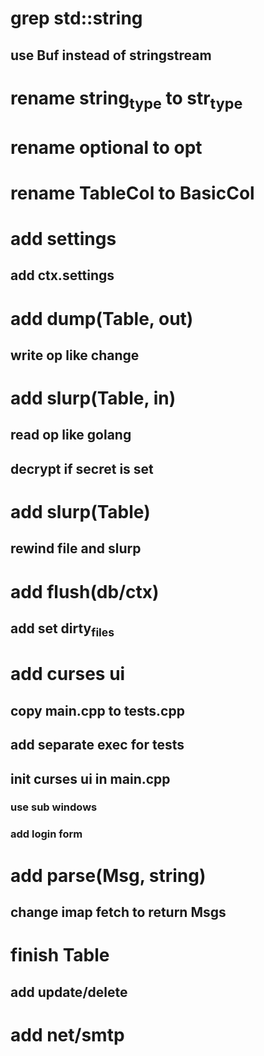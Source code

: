* grep std::string
** use Buf instead of stringstream
* rename string_type to str_type
* rename optional to opt
* rename TableCol to BasicCol
* add settings
** add ctx.settings
* add dump(Table, out)
** write op like change
* add slurp(Table, in)
** read op like golang
** decrypt if secret is set
* add slurp(Table)
** rewind file and slurp
* add flush(db/ctx)
** add set dirty_files
* add curses ui
** copy main.cpp to tests.cpp
** add separate exec for tests
** init curses ui in main.cpp
*** use sub windows
*** add login form
* add parse(Msg, string)
** change imap fetch to return Msgs
* finish Table
** add update/delete
* add net/smtp
